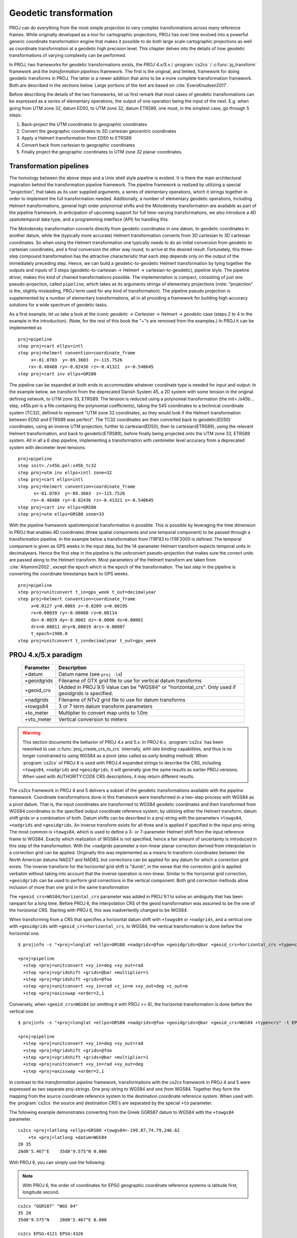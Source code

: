 .. _transformation:

================================================================================
Geodetic transformation
================================================================================

PROJ can do everything from the most simple projection to very complex
transformations across many reference frames. While originally developed as a
tool for cartographic projections, PROJ has over time evolved into a powerful
generic coordinate transformation engine that makes it possible to do both
large scale cartographic projections as well as coordinate transformation at a
geodetic high precision level. This chapter delves into the details of how
geodetic transformations of varying complexity can be performed.

In PROJ, two frameworks for geodetic transformations exists, the
*PROJ 4.x/5.x* / :program:`cs2cs` / :c:func:`pj_transform`
framework and the *transformation pipelines* framework. The first is the original,
and limited, framework for doing geodetic transforms in PROJ. The latter is a
newer addition that aims to be a more complete transformation framework. Both are
described in the sections below. Large portions of the text are based on
:cite:`EversKnudsen2017`.

Before describing the details of the two frameworks, let us first remark that
most cases of geodetic transformations can be expressed as a series of elementary
operations, the output of one operation being the input of the next. E.g. when
going from UTM zone 32, datum ED50, to UTM zone 32, datum ETRS89, one must, in the
simplest case, go through 5 steps:

1. Back-project the UTM coordinates to geographic coordinates
2. Convert the geographic coordinates to 3D cartesian geocentric coordinates
3. Apply a Helmert transformation from ED50 to ETRS89
4. Convert back from cartesian to geographic coordinates
5. Finally project the geographic coordinates to UTM zone 32 planar coordinates.


Transformation pipelines
+++++++++++++++++++++++++++++++++++++++++++++++++++++++++++++++++++++++++++++++

The homology between the above steps and a Unix shell style pipeline is evident.
It is there the main architectural inspiration behind the transformation pipeline
framework. The pipeline framework is realized by utilizing a special "projection",
that takes as its user supplied arguments, a series of elementary operations,
which it strings together in order to implement the full transformation needed.
Additionally, a number of elementary geodetic operations, including Helmert
transformations, general high order polynomial shifts and the Molodensky
transformation are available as part of the pipeline framework.
In anticipation of upcoming support for full time-varying transformations, we
also introduce a 4D spatiotemporal data type, and a programming interface
(API) for handling this.

The Molodensky transformation converts directly from geodetic coordinates
in one datum, to geodetic coordinates in another datum, while the (typically more
accurate) Helmert transformation converts from 3D cartesian to 3D cartesian
coordinates. So when using the Helmert transformation one typically needs to do an
initial conversion from geodetic to cartesian coordinates, and a final conversion
the other way round, to arrive at the desired result. Fortunately, this three-step
compound transformation has the attractive characteristic that each step depends
only on the output of the immediately preceding step. Hence, we can build a
geodetic-to-geodetic Helmert transformation by tying together the outputs and inputs
of 3 steps (geodetic-to-cartesian → Helmert → cartesian-to-geodetic), pipeline style.
The pipeline driver, makes this kind of chained transformations possible.
The implementation is compact, consisting of just one pseudo-projection, called
``pipeline``, which takes as its arguments strings of elementary projections
(note: "projection" is the, slightly misleading, PROJ term used for any kind of
transformation).
The pipeline pseudo projection is supplemented by a number of elementary
transformations, all in all providing a framework for building high accuracy
solutions for a wide spectrum of geodetic tasks.


As a first example, let us take a look at the iconic
*geodetic → Cartesian → Helmert → geodetic* case (steps 2 to 4 in the example in
the introduction). 
(Note, for the rest of this book the "+"s are removed from the examples.)
In PROJ it can be implemented as

::

    proj=pipeline
    step proj=cart ellps=intl
    step proj=helmert convention=coordinate_frame
         x=-81.0703  y=-89.3603  z=-115.7526
        rx=-0.48488 ry=-0.02436 rz=-0.41321  s=-0.540645
    step proj=cart inv ellps=GRS80

The pipeline can be expanded at both ends to accommodate whatever coordinate type
is needed for input and output: In the example below, we transform from the
deprecated Danish System 45, a 2D system with some tension in the original defining
network, to UTM zone 33, ETRS89. The tension is reduced using a polynomial
transformation (the init=./s45b... step, s45b.pol is a file containing the
polynomial coefficients), taking the S45 coordinates to a technical coordinate
system (TC32), defined to represent "UTM zone 32 coordinates, as they would look if
the Helmert transformation between ED50 and ETRS89 was perfect". The TC32
coordinates are then converted back to geodetic(ED50) coordinates, using an
inverse UTM projection, further to cartesian(ED50), then to cartesian(ETRS89),
using the relevant Helmert transformation, and back to geodetic(ETRS89), before
finally being projected onto the UTM zone 33, ETRS89 system. All in all a 6 step
pipeline, implementing a transformation with centimeter level accuracy from a
deprecated system with decimeter level tensions.

::

    proj=pipeline
    step init=./s45b.pol:s45b_tc32
    step proj=utm inv ellps=intl zone=32
    step proj=cart ellps=intl
    step proj=helmert convention=coordinate_frame
          x=-81.0703  y=-89.3603  z=-115.7526
         rx=-0.48488 ry=-0.02436 rz=-0.41321 s=-0.540645
    step proj=cart inv ellps=GRS80
    step proj=utm ellps=GRS80 zone=33

With the pipeline framework spatiotemporal transformation is possible. This is
possible by leveraging the time dimension in PROJ that enables 4D coordinates
(three spatial components and one temporal component) to be passed through a
transformation pipeline. In the example below a transformation from ITRF93 to
ITRF2000 is defined. The temporal component is given as GPS weeks in the input
data, but the 14-parameter Helmert transform expects temporal units in decimalyears.
Hence the first step in the pipeline is the unitconvert pseudo-projection that makes
sure the correct units are passed along to the Helmert transform.
Most parameters of the Helmert transform are taken from :cite:`Altamimi2002`,
except the epoch which is the epoch of the transformation.
The last step in the pipeline is converting the
coordinate timestamps back to GPS weeks.

::

    proj=pipeline
    step proj=unitconvert t_in=gps_week t_out=decimalyear
    step proj=helmert convention=coordinate_frame
         x=0.0127 y=0.0065 z=-0.0209 s=0.00195
         rx=0.00039 ry=-0.00080 rz=0.00114
         dx=-0.0029 dy=-0.0002 dz=-0.0006 ds=0.00001
         drx=0.00011 dry=0.00019 drz=-0.00007
         t_epoch=1988.0
    step proj=unitconvert t_in=decimalyear t_out=gps_week


PROJ 4.x/5.x paradigm
+++++++++++++++++++++++++++++++++++++++++++++++++++++++++++++++++++++++++++++++
.. _cs2cs_specific_options:

    ============   ==============================================================
    Parameter      Description
    ============   ==============================================================
    +datum         Datum name (see ``proj -ld``)
    +geoidgrids    Filename of GTX grid file to use for vertical datum transforms
    +geoid_crs     (Added in PROJ 9.1) Value can be "WGS84" or "horizontal_crs".
                   Only used if geoidgrids is specified.
    +nadgrids      Filename of NTv2 grid file to use for datum transforms
    +towgs84       3 or 7 term datum transform parameters
    +to_meter      Multiplier to convert map units to 1.0m
    +vto_meter     Vertical conversion to meters
    ============   ==============================================================

.. warning::
    This section documents the behavior of PROJ 4.x and 5.x. In PROJ 6.x,
    :program:`cs2cs` has been reworked to use :c:func:`proj_create_crs_to_crs` internally,
    with *late binding* capabilities, and thus is no longer constrained to using
    WGS84 as a pivot (also called as *early binding* method).
    When :program:`cs2cs` of PROJ 6 is used with PROJ.4 expanded strings to describe the CRS,
    including ``+towgs84``, ``+nadgrids`` and ``+geoidgrids``, it will generally give
    the same results as earlier PROJ versions. When used with AUTHORITY:CODE
    CRS descriptions, it may return different results.

The *cs2cs* framework in PROJ 4 and 5 delivers a subset of the geodetic transformations available
with the *pipeline* framework. Coordinate transformations done in this framework
were transformed in a two-step process with WGS84 as a pivot datum. That is, the
input coordinates are transformed to WGS84 geodetic coordinates and then transformed
from WGS84 coordinates to the specified output coordinate reference system, by
utilizing either the Helmert transform, datum shift grids or a combination of both.
Datum shifts can be described in a proj-string with the parameters ``+towgs84``,
``+nadgrids`` and ``+geoidgrids``.
An inverse transform exists for all three and is applied if
specified in the input proj-string. The most common is ``+towgs84``, which is used to
define a 3- or 7-parameter Helmert shift from the input reference frame to WGS84.
Exactly which realization of WGS84 is not specified, hence a fair amount of
uncertainty is introduced in this step of the transformation. With the +nadgrids
parameter a non-linear planar correction derived from interpolation in a
correction grid can be applied. Originally this was implemented as a means to
transform coordinates between the North American datums NAD27 and NAD83, but
corrections can be applied for any datum for which a correction grid exists. The
inverse transform for the horizontal grid shift is "dumb", in the sense that the
correction grid is applied verbatim without taking into account that the inverse
operation is non-linear. Similar to the horizontal grid correction, ``+geoidgrids``
can be used to perform grid corrections in the vertical component.
Both grid correction methods allow inclusion of more than one grid in the same
transformation

The ``+geoid_crs=WGS84/horizontal_crs`` parameter was added in PROJ 9.1 to solve
an ambiguity that has been rampant for a long time. Before PROJ 6, the interpolation
CRS of the geoid transformation was assumed to be the one of the horizontal CRS.
Starting with PROJ 6, this was inadvertently changed to be WGS84.

When transforming from a CRS that specifies a horizontal datum shift
with ``+towgs84`` or ``+nadgrids``, and a vertical one with ``+geoidgrids`` with
``+geoid_crs=horizontal_crs``, to WGS84, the vertical transformation is done before
the horizontal one.

::

    $ projinfo -s "+proj=longlat +ellps=GRS80 +nadgrids=@foo +geoidgrids=@bar +geoid_crs=horizontal_crs +type=crs" -t EPSG:4979  -o PROJ -q

    +proj=pipeline
      +step +proj=unitconvert +xy_in=deg +xy_out=rad
      +step +proj=vgridshift +grids=@bar +multiplier=1
      +step +proj=hgridshift +grids=@foo
      +step +proj=unitconvert +xy_in=rad +z_in=m +xy_out=deg +z_out=m
      +step +proj=axisswap +order=2,1

Conversely, when ``+geoid_crs=WGS84`` (or omitting it with PROJ >= 6),
the horizontal transformation is done before the vertical one.

::

    $ projinfo -s "+proj=longlat +ellps=GRS80 +nadgrids=@foo +geoidgrids=@bar +geoid_crs=WGS84 +type=crs" -t EPSG:4979  -o PROJ -q

    +proj=pipeline
      +step +proj=unitconvert +xy_in=deg +xy_out=rad
      +step +proj=hgridshift +grids=@foo
      +step +proj=vgridshift +grids=@bar +multiplier=1
      +step +proj=unitconvert +xy_in=rad +xy_out=deg
      +step +proj=axisswap +order=2,1


In contrast to the *transformation pipeline* framework, transformations with the
*cs2cs* framework in PROJ 4 and 5 were expressed as two separate proj-strings. One proj-string *to*
WGS84 and one *from* WGS84. Together they form the mapping from the source
coordinate reference system to the destination coordinate reference system.
When used with the :program:`cs2cs` the source and destination CRS's are separated by the
special ``+to`` parameter.

The following example demonstrates converting from the Greek GGRS87 datum
to WGS84 with the ``+towgs84`` parameter.

::

    cs2cs +proj=latlong +ellps=GRS80 +towgs84=-199.87,74.79,246.62
        +to +proj=latlong +datum=WGS84
    20 35
    20d0'5.467"E    35d0'9.575"N 0.000

With PROJ 6, you can simply use the following:

.. note:: With PROJ 6, the order of coordinates for EPSG geographic coordinate
          reference systems is latitude first, longitude second.

::

    cs2cs "GGRS87" "WGS 84"
    35 20
    35d0'9.575"N    20d0'5.467"E 0.000

    cs2cs EPSG:4121 EPSG:4326
    35 20
    35d0'9.575"N    20d0'5.467"E 0.000

The EPSG database provides this example for transforming from WGS72 to WGS84
using an approximated 7 parameter transformation.

::

    cs2cs +proj=latlong +ellps=WGS72 +towgs84=0,0,4.5,0,0,0.554,0.219 \
        +to +proj=latlong +datum=WGS84
    4 55
    4d0'0.554"E     55d0'0.09"N 0.000

With PROJ 6, you can simply use the following (note the reversed order for
latitude and longitude)

::

    cs2cs "WGS 72" "WGS 84"
    55 4
    55d0'0.09"N 4d0'0.554"E 0.000

    cs2cs EPSG:4322 EPSG:4326
    55 4
    55d0'0.09"N 4d0'0.554"E 0.000


Grid Based Datum Adjustments
+++++++++++++++++++++++++++++++++++++++++++++++++++++++++++++++++++++++++++++++

In many places (notably North America and Australia) national geodetic
organizations provide grid shift files for converting between different datums,
such as NAD27 to NAD83.  These grid shift files include a shift to be applied
at each grid location. Actually grid shifts are normally computed based on an
interpolation between the containing four grid points.

PROJ supports use of grid files for shifting between various reference frames.
The grid shift table formats are CTable, NTv1 (the old Canadian format), and NTv2
(:file:`.gsb` - the new Canadian and Australian format).

The text in this section is based on the *cs2cs* framework. Gridshifting is off
course also possible with the *pipeline* framework. The major difference between the
two is that the *cs2cs* framework is limited to grid mappings to WGS84, whereas with
*transformation pipelines* it is possible to perform grid shifts between any two
reference frames, as long as a grid exists.

Use of grid shifts with :program:`cs2cs` is specified using the ``+nadgrids``
keyword in a coordinate system definition. For example:

::

    % cs2cs +proj=latlong +ellps=clrk66 +nadgrids=ntv1_can.dat \
        +to +proj=latlong +ellps=GRS80 +datum=NAD83 << EOF
    -111 50
    EOF
    111d0'2.952"W   50d0'0.111"N 0.000

In this case the :file:`/usr/local/share/proj/ntv1_can.dat` grid shift file was
loaded, and used to get a grid shift value for the selected point.

It is possible to list multiple grid shift files, in which case each will be
tried in turn till one is found that contains the point being transformed.

::

    cs2cs +proj=latlong +ellps=clrk66 \
              +nadgrids=conus,alaska,hawaii,stgeorge,stlrnc,stpaul \
        +to +proj=latlong +ellps=GRS80 +datum=NAD83 << EOF
    -111 44
    EOF
    111d0'2.788"W   43d59'59.725"N 0.000


Skipping Missing Grids
................................................................................

The special prefix ``@`` may be prefixed to a grid to make it optional.  If it
not found, the search will continue to the next grid.  Normally any grid not
found will cause an error.  For instance, the following would use the
:file:`ntv2_0.gsb` file if available, otherwise it would
fallback to using the :file:`ntv1_can.dat` file.

::

    cs2cs +proj=latlong +ellps=clrk66 +nadgrids=@ntv2_0.gsb,ntv1_can.dat \
        +to +proj=latlong +ellps=GRS80 +datum=NAD83 << EOF
    -111 50
    EOF
    111d0'3.006"W   50d0'0.103"N 0.000

The null Grid
................................................................................

A special :file:`null` grid shift file is distributed with PROJ.
This file provides a zero shift for the whole world.  It may be
listed at the end of a nadgrids file list if you want a zero shift to be
applied to points outside the valid region of all the other grids.  Normally if
no grid is found that contains the point to be transformed an error will occur.

::

    cs2cs +proj=latlong +ellps=clrk66 +nadgrids=conus,null \
        +to +proj=latlong +ellps=GRS80 +datum=NAD83 << EOF
    -111 45
    EOF
    111d0'3.006"W   50d0'0.103"N 0.000

    cs2cs +proj=latlong +ellps=clrk66 +nadgrids=conus,null \
        +to +proj=latlong +ellps=GRS80 +datum=NAD83 << EOF
    -111 44
    -111 55
    EOF
    111d0'2.788"W   43d59'59.725"N 0.000
    111dW   55dN 0.000

For more information see the chapter on :ref:`transformation_grids`.

Caveats
................................................................................

* Where grids overlap (such as conus and :file:`ntv1_can.dat` for instance) the first
  found for a point will be used regardless of whether it is appropriate or
  not.  So, for instance, ``+nadgrids=ntv1_can.dat``,conus would result in
  the Canadian data being used for some areas in the northern United States
  even though the conus data is the approved data to use for the area.
  Careful selection of files and file order is necessary.  In some cases
  border spanning datasets may need to be pre-segmented into Canadian and
  American points so they can be properly grid shifted
* Additional detail on the grid shift being applied can be found by setting
  the PROJ_DEBUG environment variable to a value.  This will result in output
  to stderr on what grid is used to shift points, the bounds of the various
  grids loaded and so forth
